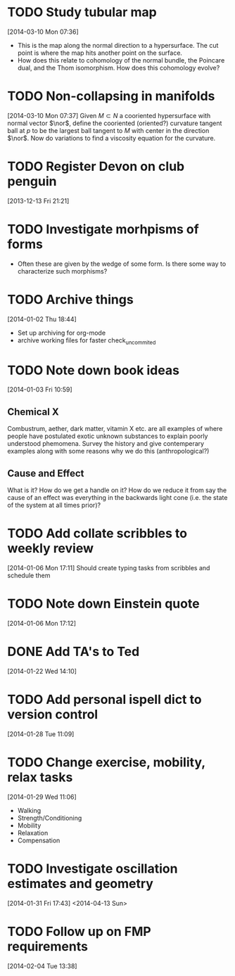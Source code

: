 #+FILETAGS: REFILE
* TODO Study tubular map
  :LOGBOOK:
  CLOCK: [2013-12-10 Tue 07:36]--[2013-12-10 Tue 07:37] =>  0:01
  :END:
  :PROPERTIES:
  :ID:       251ca587-000d-45ea-97d6-9d72bc19586f
  :END:
[2014-03-10 Mon 07:36]
- This is the map along the normal direction to a hypersurface. The cut point is where the map hits another point on the surface.
- How does this relate to cohomology of the normal bundle, the Poincare dual, and the Thom isomorphism. How does this cohomology evolve?
* TODO Non-collapsing in manifolds
  :LOGBOOK:
  CLOCK: [2013-12-10 Tue 07:37]--[2013-12-10 Tue 07:40] =>  0:03
  :END:
  :PROPERTIES:
  :ID:       cb506bf4-f2d9-4082-95fd-b717e75047d3
  :END:
[2014-03-10 Mon 07:37]
Given $M\subset N$ a cooriented hypersurface with normal vector $\nor$, define the cooriented (oriented?) curvature tangent ball at $p$ to be the largest ball tangent to $M$ with center in the direction $\nor$. Now do variations to find a viscosity equation for the curvature.
* TODO Register Devon on club penguin
  :PROPERTIES:
  :ID:       b09d53be-dfb5-4aa0-b4dc-c4b9de5fdff0
  :END:
[2013-12-13 Fri 21:21]
* TODO Investigate morhpisms of forms
  :PROPERTIES:
  :ID:       bcad8d1d-61fa-4614-9662-8f264d9ae1e4
  :END:
- Often these are given by the wedge of some form. Is there some way to characterize such morphisms?
* TODO Archive things
  :PROPERTIES:
  :ID:       a1611ad9-0546-41d7-a584-9edb3ef77445
  :END:
[2014-01-02 Thu 18:44]
- Set up archiving for org-mode
- archive working files for faster check_uncommited
* TODO Note down book ideas
  :LOGBOOK:
  CLOCK: [2014-01-03 Fri 10:59]--[2014-01-03 Fri 11:02] =>  0:03
  :END:
  :PROPERTIES:
  :ID:       e0801755-e7b5-4eb4-92df-452668c17611
  :END:
[2014-01-03 Fri 10:59]
** Chemical X
Combustrum, aether, dark matter, vitamin X etc. are all examples of where people have postulated exotic unknown substances to explain poorly understood phemomena. Survey the history and give contemperary examples along with some reasons why we do this (anthropological?) 

** Cause and Effect
What is it? How do we get a handle on it? How do we reduce it from say the cause of an effect was everything in the backwards light cone (i.e. the state of the system at all times prior)?
* TODO Add collate scribbles to weekly review
  :LOGBOOK:
  CLOCK: [2014-01-06 Mon 17:11]--[2014-01-06 Mon 17:12] =>  0:01
  :END:
[2014-01-06 Mon 17:11]
Should create typing tasks from scribbles and schedule them 
* TODO Note down Einstein quote
  :LOGBOOK:
  CLOCK: [2014-01-06 Mon 17:12]--[2014-01-06 Mon 17:13] =>  0:01
  :END:
[2014-01-06 Mon 17:12]
[2] p. vi Sharpe, Diff. Geo.
* DONE Add TA's to Ted
  DEADLINE: <2014-01-22 Wed>
  :LOGBOOK:
  - State "DONE"       from "NEXT"       [2014-01-22 Wed 15:48]
  CLOCK: [2014-01-22 Wed 15:39]--[2014-01-22 Wed 15:48] =>  0:09
  CLOCK: [2014-01-22 Wed 14:10]--[2014-01-22 Wed 14:11] =>  0:01
  :END:
[2014-01-22 Wed 14:10]
* TODO Add personal ispell dict to version control
  :LOGBOOK:
  CLOCK: [2014-01-28 Tue 11:09]--[2014-01-28 Tue 11:10] =>  0:01
  :END:
[2014-01-28 Tue 11:09]
* TODO Change exercise, mobility, relax tasks
  :LOGBOOK:
  CLOCK: [2014-01-29 Wed 11:06]--[2014-01-29 Wed 11:07] =>  0:01
  :END:
[2014-01-29 Wed 11:06]
- Walking
- Strength/Conditioning
- Mobility
- Relaxation
- Compensation
* TODO Investigate oscillation estimates and geometry
[2014-01-31 Fri 17:43]
<2014-04-13 Sun>
* TODO Follow up on FMP requirements
  DEADLINE: <2014-02-04 Tue>
  :LOGBOOK:
  CLOCK: [2014-02-04 Tue 13:38]--[2014-02-04 Tue 13:39] =>  0:01
  :END:
[2014-02-04 Tue 13:38]
